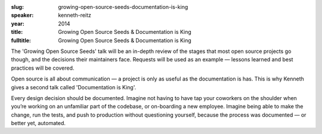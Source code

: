 :slug: growing-open-source-seeds-documentation-is-king
:speaker: kenneth-reitz
:year: 2014
:title: Growing Open Source Seeds & Documentation is King
:fulltitle: Growing Open Source Seeds & Documentation is King


The 'Growing Open Source Seeds' talk will be an in-depth review of the stages that most open source projects go though, and the decisions their maintainers face. Requests will be used as an example — lessons learned and best practices will be covered.


Open source is all about communication — a project is only as useful as the documentation is has. This is why Kenneth gives a second talk called 'Documentation is King'.

Every design decision should be documented. Imagine not having to have tap your coworkers on the shoulder when you’re working on an unfamiliar part of the codebase, or on-boarding a new employee. Imagine being able to make the change, run the tests, and push to production without questioning yourself, because the process was documented — or better yet, automated.
